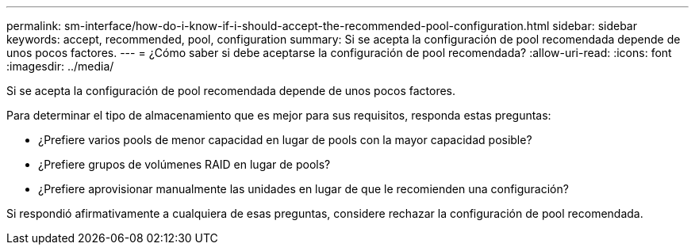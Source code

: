 ---
permalink: sm-interface/how-do-i-know-if-i-should-accept-the-recommended-pool-configuration.html 
sidebar: sidebar 
keywords: accept, recommended, pool, configuration 
summary: Si se acepta la configuración de pool recomendada depende de unos pocos factores. 
---
= ¿Cómo saber si debe aceptarse la configuración de pool recomendada?
:allow-uri-read: 
:icons: font
:imagesdir: ../media/


[role="lead"]
Si se acepta la configuración de pool recomendada depende de unos pocos factores.

Para determinar el tipo de almacenamiento que es mejor para sus requisitos, responda estas preguntas:

* ¿Prefiere varios pools de menor capacidad en lugar de pools con la mayor capacidad posible?
* ¿Prefiere grupos de volúmenes RAID en lugar de pools?
* ¿Prefiere aprovisionar manualmente las unidades en lugar de que le recomienden una configuración?


Si respondió afirmativamente a cualquiera de esas preguntas, considere rechazar la configuración de pool recomendada.
